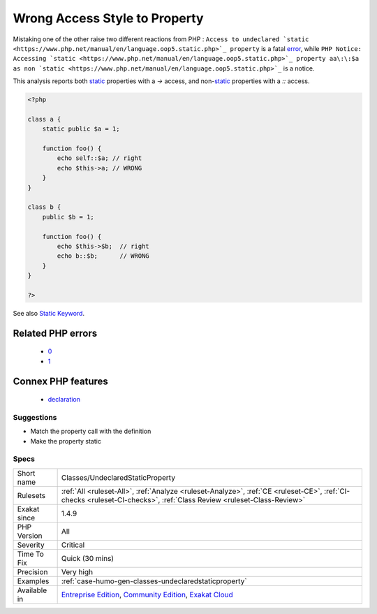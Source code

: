 .. _classes-undeclaredstaticproperty:

.. _wrong-access-style-to-property:

Wrong Access Style to Property
++++++++++++++++++++++++++++++

.. meta\:\:
	:description:
		Wrong Access Style to Property: Use the right syntax when reaching for a property.
	:twitter:card: summary_large_image
	:twitter:site: @exakat
	:twitter:title: Wrong Access Style to Property
	:twitter:description: Wrong Access Style to Property: Use the right syntax when reaching for a property
	:twitter:creator: @exakat
	:twitter:image:src: https://www.exakat.io/wp-content/uploads/2020/06/logo-exakat.png
	:og:image: https://www.exakat.io/wp-content/uploads/2020/06/logo-exakat.png
	:og:title: Wrong Access Style to Property
	:og:type: article
	:og:description: Use the right syntax when reaching for a property
	:og:url: https://php-tips.readthedocs.io/en/latest/tips/Classes/UndeclaredStaticProperty.html
	:og:locale: en
  Use the right syntax when reaching for a property. `Static <https://www.php.net/manual/en/language.oop5.static.php>`_ properties use the ``\:\:`` operator, and non-`static <https://www.php.net/manual/en/language.oop5.static.php>`_ properties use ``->``. 

Mistaking one of the other raise two different reactions from PHP : ``Access to undeclared `static <https://www.php.net/manual/en/language.oop5.static.php>`_ property`` is a fatal `error <https://www.php.net/error>`_, while ``PHP Notice:  Accessing `static <https://www.php.net/manual/en/language.oop5.static.php>`_ property aa\:\:$a as non `static <https://www.php.net/manual/en/language.oop5.static.php>`_`` is a notice.

This analysis reports both `static <https://www.php.net/manual/en/language.oop5.static.php>`_ properties with a `->` access, and non-`static <https://www.php.net/manual/en/language.oop5.static.php>`_ properties with a `\:\:` access.

.. code-block:: php
   
   <?php
   
   class a { 
       static public $a = 1;
       
       function foo() {
           echo self::$a; // right
           echo $this->a; // WRONG
       }
   }
   
   class b { 
       public $b = 1;
   
       function foo() {
           echo $this->$b;  // right
           echo b::$b;      // WRONG
       }
   }
   
   ?>

See also `Static Keyword <https://www.php.net/manual/en/language.oop5.static.php>`_.

Related PHP errors 
-------------------

  + `0 <https://php-errors.readthedocs.io/en/latest/messages/Accessing+static+property+aa%3A%3A%24a+as+non+static.html>`_
  + `1 <https://php-errors.readthedocs.io/en/latest/messages/Access+to+undeclared+static+property.html>`_



Connex PHP features
-------------------

  + `declaration <https://php-dictionary.readthedocs.io/en/latest/dictionary/declaration.ini.html>`_


Suggestions
___________

* Match the property call with the definition
* Make the property static




Specs
_____

+--------------+-----------------------------------------------------------------------------------------------------------------------------------------------------------------------------------------+
| Short name   | Classes/UndeclaredStaticProperty                                                                                                                                                        |
+--------------+-----------------------------------------------------------------------------------------------------------------------------------------------------------------------------------------+
| Rulesets     | :ref:`All <ruleset-All>`, :ref:`Analyze <ruleset-Analyze>`, :ref:`CE <ruleset-CE>`, :ref:`CI-checks <ruleset-CI-checks>`, :ref:`Class Review <ruleset-Class-Review>`                    |
+--------------+-----------------------------------------------------------------------------------------------------------------------------------------------------------------------------------------+
| Exakat since | 1.4.9                                                                                                                                                                                   |
+--------------+-----------------------------------------------------------------------------------------------------------------------------------------------------------------------------------------+
| PHP Version  | All                                                                                                                                                                                     |
+--------------+-----------------------------------------------------------------------------------------------------------------------------------------------------------------------------------------+
| Severity     | Critical                                                                                                                                                                                |
+--------------+-----------------------------------------------------------------------------------------------------------------------------------------------------------------------------------------+
| Time To Fix  | Quick (30 mins)                                                                                                                                                                         |
+--------------+-----------------------------------------------------------------------------------------------------------------------------------------------------------------------------------------+
| Precision    | Very high                                                                                                                                                                               |
+--------------+-----------------------------------------------------------------------------------------------------------------------------------------------------------------------------------------+
| Examples     | :ref:`case-humo-gen-classes-undeclaredstaticproperty`                                                                                                                                   |
+--------------+-----------------------------------------------------------------------------------------------------------------------------------------------------------------------------------------+
| Available in | `Entreprise Edition <https://www.exakat.io/entreprise-edition>`_, `Community Edition <https://www.exakat.io/community-edition>`_, `Exakat Cloud <https://www.exakat.io/exakat-cloud/>`_ |
+--------------+-----------------------------------------------------------------------------------------------------------------------------------------------------------------------------------------+


